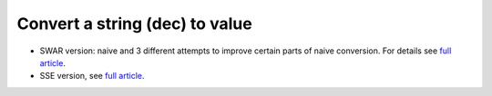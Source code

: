 ========================================================================
              Convert a string (dec) to value
========================================================================

- SWAR version: naive and 3 different attempts to improve
  certain parts of naive conversion. For details see `full article`__.

- SSE version, see `full article`__.

__ http://0x80.pl/notesen/2014-10-12-parsing-decimal-numbers-part-1-swar.html
__ http://0x80.pl/notesen/2014-10-15-parsing-decimal-numbers-part-2-sse.html


